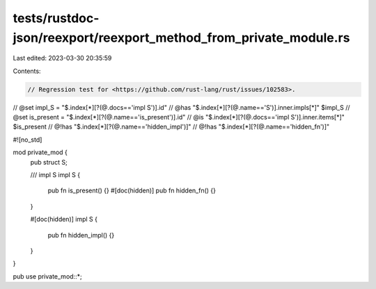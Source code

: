 tests/rustdoc-json/reexport/reexport_method_from_private_module.rs
==================================================================

Last edited: 2023-03-30 20:35:59

Contents:

.. code-block:: rs

    // Regression test for <https://github.com/rust-lang/rust/issues/102583>.

// @set impl_S = "$.index[*][?(@.docs=='impl S')].id"
// @has "$.index[*][?(@.name=='S')].inner.impls[*]" $impl_S
// @set is_present = "$.index[*][?(@.name=='is_present')].id"
// @is "$.index[*][?(@.docs=='impl S')].inner.items[*]" $is_present
// @!has "$.index[*][?(@.name=='hidden_impl')]"
// @!has "$.index[*][?(@.name=='hidden_fn')]"

#![no_std]

mod private_mod {
    pub struct S;

    /// impl S
    impl S {
        pub fn is_present() {}
        #[doc(hidden)]
        pub fn hidden_fn() {}
    }

    #[doc(hidden)]
    impl S {
        pub fn hidden_impl() {}
    }
}

pub use private_mod::*;


